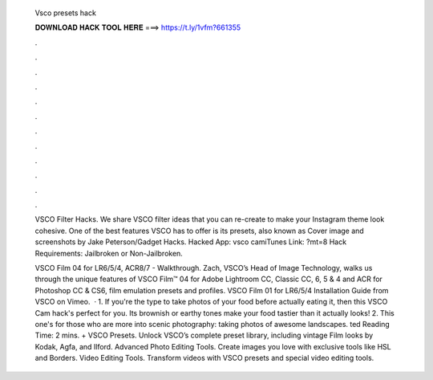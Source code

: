   Vsco presets hack
  
  
  
  𝐃𝐎𝐖𝐍𝐋𝐎𝐀𝐃 𝐇𝐀𝐂𝐊 𝐓𝐎𝐎𝐋 𝐇𝐄𝐑𝐄 ===> https://t.ly/1vfm?661355
  
  
  
  .
  
  
  
  .
  
  
  
  .
  
  
  
  .
  
  
  
  .
  
  
  
  .
  
  
  
  .
  
  
  
  .
  
  
  
  .
  
  
  
  .
  
  
  
  .
  
  
  
  .
  
  VSCO Filter Hacks. We share VSCO filter ideas that you can re-create to make your Instagram theme look cohesive. One of the best features VSCO has to offer is its presets, also known as Cover image and screenshots by Jake Peterson/Gadget Hacks. Hacked App: vsco camiTunes Link: ?mt=8 Hack Requirements: Jailbroken or Non-Jailbroken.
  
  VSCO Film 04 for LR6/5/4, ACR8/7 - Walkthrough. Zach, VSCO’s Head of Image Technology, walks us through the unique features of VSCO Film™ 04 for Adobe Lightroom CC, Classic CC, 6, 5 & 4 and ACR for Photoshop CC & CS6, film emulation presets and profiles. VSCO Film 01 for LR6/5/4 Installation Guide from VSCO on Vimeo.  · 1. If you're the type to take photos of your food before actually eating it, then this VSCO Cam hack's perfect for you. Its brownish or earthy tones make your food tastier than it actually looks! 2. This one's for those who are more into scenic photography: taking photos of awesome landscapes. ted Reading Time: 2 mins. + VSCO Presets. Unlock VSCO’s complete preset library, including vintage Film looks by Kodak, Agfa, and Ilford. Advanced Photo Editing Tools. Create images you love with exclusive tools like HSL and Borders. Video Editing Tools. Transform videos with VSCO presets and special video editing tools.
